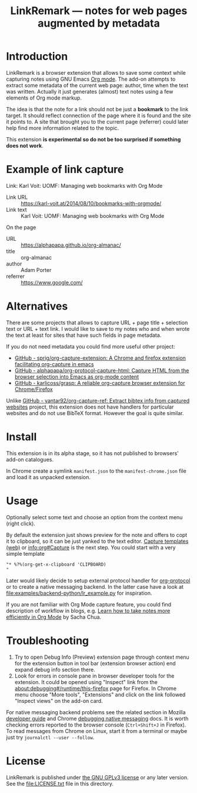 
#+TITLE: LinkRemark — notes for web pages augmented by metadata

* Introduction

LinkRemark is a browser extension that allows to save some context
while capturing notes using GNU Emacs [[https://orgmode.org][Org mode]].
The add-on attempts to extract some metadata of the current web page:
author, time when the text was written.
Actually it just generates (almost) text notes using a few elements
of Org mode markup.

The idea is that the note for a link should not be just a *bookmark*
to the link target. It should reflect connection of the page
where it is found and the site it points to.
A site that brought you to the current page (referrer) could later
help find more information related to the topic.

This extension *is experimental so do not be too surprised
if something does not work*.

* Example of link capture

#+begin_example org
Link: Karl Voit: UOMF: Managing web bookmarks with Org Mode
  :PROPERTIES:
  :DATE_ADDED: [2020-12-25 18:06]
  :END:

- Link URL :: [[https://karl-voit.at/2014/08/10/bookmarks-with-orgmode/]]
- Link text :: Karl Voit: UOMF: Managing web bookmarks with Org Mode

On the page

- URL :: [[https://alphapapa.github.io/org-almanac/]]
- title :: org-almanac
- author :: Adam Porter
- referrer :: [[https://www.google.com/]]
#+end_example

* Alternatives

There are some projects that allows to capture URL + page title +
selection text or URL + text link. I would like to save to my notes
who and when wrote the text at least for sites that have such fields
in page metadata.

If you do not need metadata you could find more useful other project:
- [[https://github.com/sprig/org-capture-extension/][GitHub - sprig/org-capture-extension: A Chrome and firefox extension facilitating org-capture in emacs]]
- [[https://github.com/alphapapa/org-protocol-capture-html][GitHub - alphapapa/org-protocol-capture-html: Capture HTML from the browser selection into Emacs as org-mode content]]
- [[https://github.com/karlicoss/grasp][GitHub - karlicoss/grasp: A reliable org-capture browser extension for Chrome/Firefox]]

Unlike
[[https://github.com/yantar92/org-capture-ref][GitHub - yantar92/org-capture-ref: Extract bibtex info from captured websites]]
project, this extension does not have handlers for particular
websites and do not use BibTeX format. However the goal is quite
similar.

* Install

This extension is in its alpha stage, so it has not published to
browsers' add-on catalogues.

In Chrome create a symlink =manifest.json= to the =manifest-chrome.json= file
and load it as unpacked extension.

* Usage

Optionally select some text and choose an option from the context menu (right click).

By default the extension just shows preview for the note
and offers to copt it to clipboard,
so it can be just yanked to the text editor.
[[https://orgmode.org/manual/Capture.html#Capture][Capture templates (web)]]
or [[info:org#Capture]] is the next step.
You could start with a very simple template
#+begin_example
"* %?%(org-get-x-clipboard 'CLIPBOARD)
"
#+end_example

Later would likely decide to setup external protocol handler
for [[https://orgmode.org/worg/org-contrib/org-protocol.html][org-protocol]]
or to create a native messaging backend.
In the latter case have a look at [[file:examples/backend-python/lr_example.py]]
for inspiration.

If you are not familiar with Org Mode capture feature,
you could find description of workflow in blogs, e.g.
[[https://sachachua.com/blog/2015/02/learn-take-notes-efficiently-org-mode/][Learn how to take notes more efficiently in Org Mode]]
by Sacha Chua.

* Troubleshooting

1. Try to open Debug Info (Preview) extension page through context menu for
   the extension button in tool bar (extension browser action)
   end expand debug info section there.
2. Look for errors in console pane in browser developer tools for the extension.
   It could be opened using "Inspect" link from the [[about:debugging#/runtime/this-firefox]]
   page for Firefox. In Chrome menu choose "More tools", "Extensions" and click on the link
   followed "Inspect views" on the add-on card.

For native messaging backend problems see the related section in Mozilla
[[https://developer.mozilla.org/en-US/docs/Mozilla/Add-ons/WebExtensions/Native_messaging#Troubleshooting][developer guide]]
and Chrome [[https://developer.chrome.com/docs/apps/nativeMessaging/#native-messaging-debugging][debugging native messaging]]
docs. It is worth checking errors reported to the browser console
(=Ctrl+Shift+J= in Firefox). To read messages from Chrome on Linux, start it from a terminal or maybe
just try =journalctl --user --follow=.

* License

LinkRemark is published under [[https://www.gnu.org/licenses/gpl-3.0.html][the GNU GPLv3 license]] or any later
version. See the [[file:LICENSE.txt]] file in this directory.
